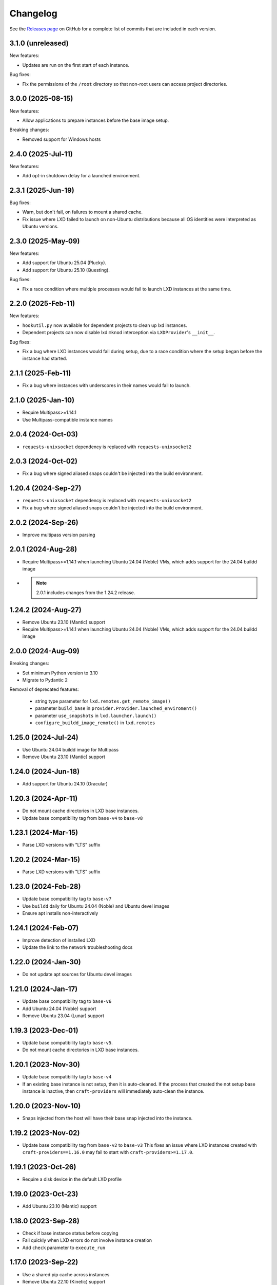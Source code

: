 Changelog
*********

See the `Releases page`_ on GitHub for a complete list of commits that are
included in each version.

3.1.0 (unreleased)
------------------

New features:

- Updates are run on the first start of each instance.

Bug fixes:

- Fix the permissions of the ``/root`` directory so that non-root users can access
  project directories.

3.0.0 (2025-08-15)
------------------

New features:

- Allow applications to prepare instances before the base image setup.

Breaking changes:

- Removed support for Windows hosts

2.4.0 (2025-Jul-11)
-------------------

New features:

- Add opt-in shutdown delay for a launched environment.

2.3.1 (2025-Jun-19)
-------------------

Bug fixes:

- Warn, but don't fail, on failures to mount a shared cache.
- Fix issue where LXD failed to launch on non-Ubuntu distributions because
  all OS identities were interpreted as Ubuntu versions.

2.3.0 (2025-May-09)
-------------------

New features:

- Add support for Ubuntu 25.04 (Plucky).
- Add support for Ubuntu 25.10 (Questing).

Bug fixes:

- Fix a race condition where multiple processes would fail to launch LXD
  instances at the same time.

2.2.0 (2025-Feb-11)
-------------------

New features:

- ``hookutil.py`` now available for dependent projects to clean up lxd
  instances.
- Dependent projects can now disable lxd ``mknod`` interception via
  ``LXDProvider``'s ``__init__``.

Bug fixes:

- Fix a bug where LXD instances would fail during setup, due to a race
  condition where the setup began before the instance had started.

2.1.1 (2025-Feb-11)
-------------------
- Fix a bug where instances with underscores in their names would fail to
  launch.

2.1.0 (2025-Jan-10)
-------------------
- Require Multipass>=1.14.1
- Use Multipass-compatible instance names

2.0.4 (2024-Oct-03)
-------------------
- ``requests-unixsocket`` dependency is replaced with ``requests-unixsocket2``

2.0.3 (2024-Oct-02)
-------------------
- Fix a bug where signed aliased snaps couldn't be injected into the build
  environment.

1.20.4 (2024-Sep-27)
--------------------
- ``requests-unixsocket`` dependency is replaced with ``requests-unixsocket2``
- Fix a bug where signed aliased snaps couldn't be injected into the build
  environment.

2.0.2 (2024-Sep-26)
-------------------
- Improve multipass version parsing

2.0.1 (2024-Aug-28)
-------------------
- Require Multipass>=1.14.1 when launching Ubuntu 24.04 (Noble) VMs, which
  adds support for the 24.04 buildd image

- .. note::

   2.0.1 includes changes from the 1.24.2 release.

1.24.2 (2024-Aug-27)
--------------------
- Remove Ubuntu 23.10 (Mantic) support
- Require Multipass>=1.14.1 when launching Ubuntu 24.04 (Noble) VMs, which
  adds support for the 24.04 buildd image

2.0.0 (2024-Aug-09)
-------------------
Breaking changes:

- Set minimum Python version to 3.10
- Migrate to Pydantic 2

Removal of deprecated features:

 - string type parameter for ``lxd.remotes.get_remote_image()``
 - parameter ``build_base`` in ``provider.Provider.launched_enviroment()``
 - parameter ``use_snapshots`` in ``lxd.launcher.launch()``
 - ``configure_buildd_image_remote()`` in ``lxd.remotes``

1.25.0 (2024-Jul-24)
--------------------
- Use Ubuntu 24.04 buildd image for Multipass
- Remove Ubuntu 23.10 (Mantic) support

1.24.0 (2024-Jun-18)
--------------------
- Add support for Ubuntu 24.10 (Oracular)

1.20.3 (2024-Apr-11)
--------------------
- Do not mount cache directories in LXD base instances.
- Update base compatibility tag from ``base-v4`` to ``base-v8``

1.23.1 (2024-Mar-15)
--------------------
- Parse LXD versions with "LTS" suffix

1.20.2 (2024-Mar-15)
--------------------
- Parse LXD versions with "LTS" suffix

1.23.0 (2024-Feb-28)
--------------------
- Update base compatibility tag to ``base-v7``
- Use ``buildd`` daily for Ubuntu 24.04 (Noble) and Ubuntu devel images
- Ensure apt installs non-interactively

1.24.1 (2024-Feb-07)
--------------------
- Improve detection of installed LXD
- Update the link to the network troubleshooting docs

1.22.0 (2024-Jan-30)
--------------------
- Do not update apt sources for Ubuntu devel images

1.21.0 (2024-Jan-17)
--------------------
- Update base compatibility tag to ``base-v6``
- Add Ubuntu 24.04 (Noble) support
- Remove Ubuntu 23.04 (Lunar) support

1.19.3 (2023-Dec-01)
--------------------
- Update base compatibility tag to ``base-v5``.
- Do not mount cache directories in LXD base instances.

1.20.1 (2023-Nov-30)
--------------------
- Update base compatibility tag to ``base-v4``
- If an existing base instance is not setup, then it is auto-cleaned.
  If the process that created the not setup base instance is inactive, then
  ``craft-providers`` will immediately auto-clean the instance.

1.20.0 (2023-Nov-10)
--------------------
- Snaps injected from the host will have their base snap injected into
  the instance.

1.19.2 (2023-Nov-02)
--------------------
- Update base compatibility tag from ``base-v2`` to ``base-v3``
  This fixes an issue where LXD instances created with
  ``craft-providers==1.16.0`` may fail to start with
  ``craft-providers>=1.17.0``.

1.19.1 (2023-Oct-26)
--------------------
- Require a disk device in the default LXD profile

1.19.0 (2023-Oct-23)
--------------------
- Add Ubuntu 23.10 (Mantic) support

1.18.0 (2023-Sep-28)
--------------------
- Check if base instance status before copying
- Fail quickly when LXD errors do not involve instance creation
- Add ``check`` parameter to ``execute_run``

1.17.0 (2023-Sep-22)
--------------------
- Use a shared pip cache across instances
- Remove Ubuntu 22.10 (Kinetic) support
- Capture details for snap errors

1.16.0 (2023-Aug-25)
--------------------
- Improve LXD instance creation process to avoid race conditions. The base
  instance is now created first and copied to an instance. Retry, timeout,
  and locking mechanisms prevent multiple processes from creating the
  same base instance.
- Add LXD functions ``check_instance_status()``, ``config_set()``,
  ``config_get()``, and ``restart()``

1.15.0 (2023-Aug-21)
--------------------
- Update base compatibility tag from ``base-v1`` to ``base-v2``
- Use ``snap refresh --hold`` inside instances
- Re-level log messages
- Add more info-level log messages
- Update links from linuxcontainers.org to ubuntu.com
- Set timezone of LXD instances to match host's timezone
- Add name and install recommendations to Providers

1.14.1 (2023-Jul-24)
--------------------
- Prevent race when two processes try to create the same project
  at the same time

1.10.1 (2023-Jun-29)
--------------------
- Set hostname when launching LXD instances
- Update Lunar image for Multipass to stable image
- Pin dependency urllib3<2

1.14.0 (2023-Jun-28)
--------------------
- Update Lunar image for Multipass to stable image
- Install common packages and clean up package cache on bases
- Push files to any location in Multipass instances
- CI, linting, and testing overhaul
- Add Diataxis front page for documentation
- Improve ``push_file_io`` for LXD instances
- Improve ``retry-until-timeout`` logic
- Refactor base classes
- Improve operability with Python 3.12

1.13.0 (2023-May-31)
--------------------
- Push files to any location in Multipass instances
- Refactor base setup and warmup
- Replace timeout for entire base setup with granular per-step timeouts
- Add option to not install default packages during base setup
- Install build-essentials and python3 in CentOS and AlmaLinux
- Update PATH for CentOS

1.12.0 (2023-May-18)
--------------------
- Add AlmaLinux 9 base
- Add stricter typing for base names
- Refactor CI workflow
- Refactor Multipass ``push_file_io``
- Pin dependency urllib3<2

1.11.0 (2023-Apr-19)
--------------------
- Move Snap pydantic model from ``bases.buildd`` to ``actions.snap_installer``
- Rename ``bases.buildd`` module to ``bases.ubuntu``
- Determine base alias from base configuration in
  ``provider.launched_environment()``
- Add new functions ``get_base_alias()`` and ``get_base_from_alias()``
- Add CentOS 7 base
- Add default for ``launched_environment()`` parameter ``allow_unstable=False``
- Trim suffixes from snap names when installing snaps.

1.10.0 (2023-Mar-31)
--------------------
- Add support for kinetic, lunar, and devel images with Multipass
- Remove unused import suppressions in init files
- Update github actions

1.9.0 (2023-Mar-20)
-------------------
- Set cloud.cfg to not reset apt's source list for buildd bases
- Store LXD instance's full name in the config's description
- Add ``allow_unstable`` parameter to ``Provider.launched_environment()``

1.8.1 (2023-Mar-10)
-------------------
- Add new base alias ``BuilddBaseAlias.DEVEL``
- Expire unstable base instances every 14 days
- Refactor tests such that all base aliases are tested by default

1.8.0 (2023-Mar-01)
-------------------
- Track if instances are properly setup when launching. If the instance did not
  fully complete setup and auto-clean is enabled, the instance will be cleaned
  and recreated.
- Add new field ``setup`` to instance configuration to track set up status
- Update base compatibility tag from ``base-v0`` to ``base-v1``
- Add new BuilddBaseAliases for Lunar and Kinetic
- Add support for interim Ubuntu releases for LXD
- Add support for custom LXD image remotes. LXD remotes can now add any
  remote server to retrieve images from using the ``RemoteImage`` class.
- Add deprecation warning for LXD function ``configure_buildd_image_remote()``.
  Usage of this function should be replaced with RemoteImage's ``add_remote()``.
- Rename BuilddBase function ``setup_instance_config()`` to
  ``update_compatibility_tag()``
- Update brew for macOS CI tests
- Update readthedocs link in readme
- Capture subproccess error details when snap removal fails
- Add default for ``_run_lxc()`` parameter ``check=True``
- Refactor lxd unit and integration tests
- Enable more pylint checks
- Use new ``use_base_instance`` parameter when launching LXD instances from
  LXDProvider

1.7.2 (2023-Feb-06)
-------------------
- Check LXD id map before starting an existing instance.
  If the id map does not match, the instance will be auto cleaned
  or an error will be raised.
- Add ``lxc.config_get()`` method to retrieve config values

1.7.1 (2023-Jan-23)
-------------------
- Set LXD id maps after launching or copying an instance
- Raise BaseConfigurationError for snap refresh failures

1.7.0 (2023-Jan-11)
-------------------
- LXD instances launch from a cached base instance rather than a base image.
  This reduces disk usage and launch time.
- For the LXD launch function ``launched_environment``, the parameter
  ``use_snapshots`` has been replaced by ``use_base_instance``.
  ``use_snapshots`` still works but logs a deprecation notice.
- Expire and recreate base instances older than 3 months (90 days)
- Add ``lxc.copy()`` method to copy instances
- Check for network connectivity after network-related commands fail
- Add documentation for network connectivity issues inside instances
- Enable testing for Ubuntu 22.04 images
- Update ``MultipassInstance.push_file_io()`` to work regardless of the
  host's working directory

1.6.2 (2022-Dec-08)
-------------------
- Disable automatic snap refreshes inside instances.

1.6.1 (2022-Oct-31)
-------------------
- Store temporary files in the home directory
- Fix typos

1.6.0 (2022-Oct-06)
-------------------
- Add is_running method to base Executor class
- Add new classes Provider, LXDProvider, and MultipassProvider

Note: The new Provider classes are used to encapsulate LXD and Multipass,
      from installing the provider to creating and managing instances. The code
      was leveraged from the craft applications (snapcraft, charmcraft,
      rockcraft, lpcraft), which implemented similar variations of these
      Provider classes. These classes are not stable and are likely to change.
      They will be stable and recommended for use in the release of
      craft-providers 2.0.

1.5.1 (2022-Sep-29)
-------------------
- When injecting a snap, assert the snap's publisher's account
- Avoid race condition when multiple processes add a LXD remote at the same time

1.5.0 (2022-Sep-23)
-------------------
- Add mount method to Executor base class
- LXDInstance's mount method signature has changed - The optional parameter
  ``device_name`` has been deprecated. It now matches MultipassInstance's
  signature of ``mount(host_source, target)``
- Signed snaps injected into a provider are asserted
- Existing .snap files are not removed before overwriting with a new .snap file

1.4.2 (2022-Sep-09)
-------------------
- Set snapd http-proxy and https-proxy
- Pass on snapd no-CDN configuration

1.4.1 (2022-Aug-30)
-------------------
- Fix bug in BuilddBase where hostnames longer than 64 characters may
  not having trailing hyphens removed.
- Allow overriding of compatibility tag in Bases

1.4.0 (2022-Aug-22)
-------------------
- Use LXD-compatible instance names
- Add optional list of snaps to install in bases
- Add optional list of system packages to install in bases
- Add new temporarily_pull_file function to Executor base class
- Add exists and delete function to Executor base class
- Declare more instance paths as PurePath
- Ensure BuilddBase hostname is valid
- Move .pylintrc to pyproject.toml
- Enforce line-too-long
- Fix for unit tests on non-linux platforms

Note: The provided name for a LXD executor object is converted to comply with
      LXD naming conventions for instances. This may cause a compatibility issue
      for applications that assume the LXD instance name will be identical to
      the Executor name.

      If a provided name already complies with LXD naming conventions, it is
      not modified.

1.3.1 (2022-Jun-09)
-------------------

- Add stdin parameter for LXC commands (default: null)

1.3.0 (2022-May-21)
-------------------

- Refactor snap injection logic
- Always check multipass command execution results
- Update tests and documentation

1.2.0 (2022-Apr-07)
-------------------

- Refactor instance configuration
- Disable automatic apt actions in instance setup
- Warm-start existing instances instead of rerunning full setup
- Don't reinstall snaps already installed on target

1.1.1 (2022-Mar-30)
-------------------

- Fix LXD user permission verification

1.1.0 (2022-Mar-16)
-------------------

- Add buildd base alias for Jammy

1.0.5 (2022-Mar-09)
-------------------

- Fix uid mapping in lxd host mounts

1.0.4 (2022-Mar-02)
-------------------

- Export public API names
- Declare instance paths as PurePath
- Address linter issues
- Update documentation

.. _Releases page: https://github.com/canonical/craft-providers/releases
